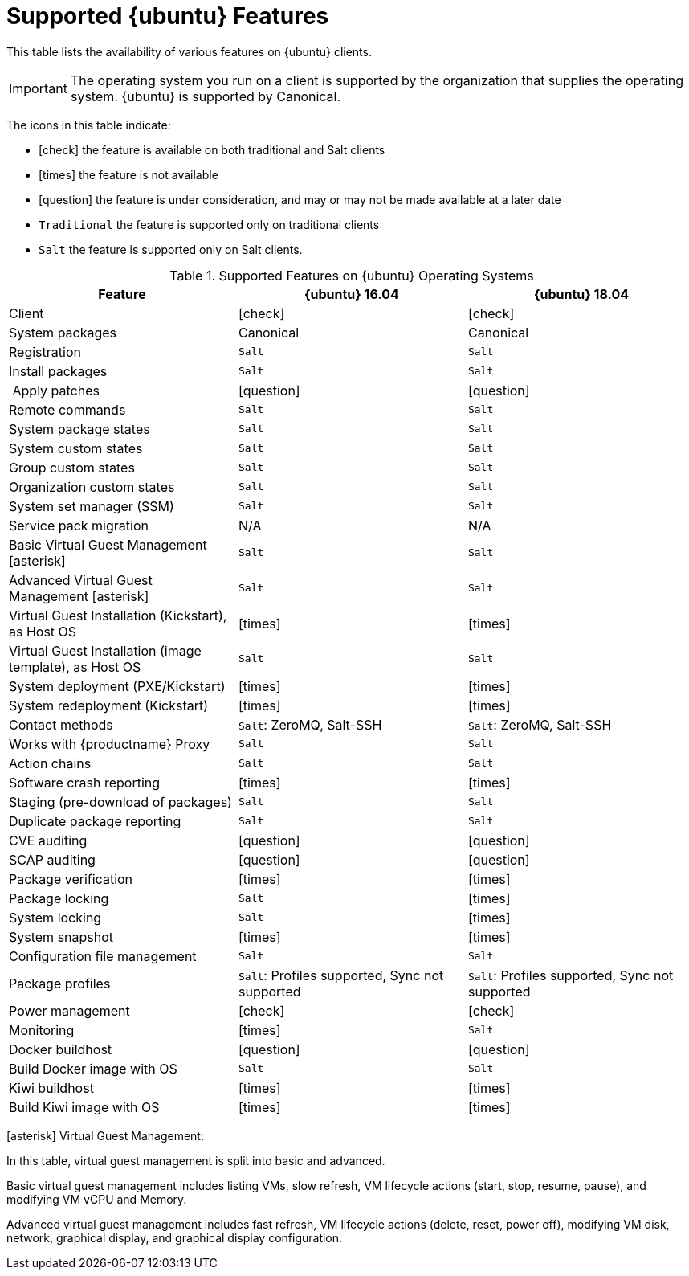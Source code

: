 [[supported-features-ubuntu]]
= Supported {ubuntu} Features


This table lists the availability of various features on {ubuntu} clients.

ifeval::[{suma-content} == true]
[NOTE]
[.admon-note]
====
{debian} is not an officially supported operating system in this version of {susemgr}.
====
endif::[]

[IMPORTANT]
[.admon-imp]
====
The operating system you run on a client is supported by the organization that supplies the operating system.
{ubuntu} is supported by Canonical.
====

The icons in this table indicate:

* icon:check[role="green"] the feature is available on both traditional and Salt clients
* icon:times[role="danger"] the feature is not available
* icon:question[role="gray"] the feature is under consideration, and may or may not be made available at a later date
* ``Traditional`` the feature is supported only on traditional clients
* ``Salt`` the feature is supported only on Salt clients.


[cols="1,1,1", options="header"]
.Supported Features on {ubuntu} Operating Systems
|===
| Feature | {ubuntu}{nbsp}16.04 | {ubuntu}{nbsp}18.04
| Client | icon:check[role="green"] | icon:check[role="green"]
| System packages | Canonical | Canonical
| Registration | ``Salt`` | ``Salt``
| Install packages | ``Salt`` | ``Salt``
| Apply patches | icon:question[role="gray"] | icon:question[role="gray"]
| Remote commands | ``Salt`` | ``Salt``
| System package states | ``Salt`` | ``Salt``
| System custom states | ``Salt`` | ``Salt``
| Group custom states | ``Salt`` | ``Salt``
| Organization custom states    | ``Salt`` | ``Salt``
| System set manager (SSM) | ``Salt`` | ``Salt``
| Service pack migration | N/A | N/A
| Basic Virtual Guest Management icon:asterisk[role="none"] | ``Salt`` | ``Salt``
| Advanced Virtual Guest Management icon:asterisk[role="none"] | ``Salt`` | ``Salt``
| Virtual Guest Installation (Kickstart), as Host OS | icon:times[role="danger"] | icon:times[role="danger"]
| Virtual Guest Installation (image template), as Host OS | ``Salt`` | ``Salt``
| System deployment (PXE/Kickstart) | icon:times[role="danger"] | icon:times[role="danger"]
| System redeployment (Kickstart) | icon:times[role="danger"] | icon:times[role="danger"]
| Contact methods | ``Salt``: ZeroMQ, Salt-SSH | ``Salt``: ZeroMQ, Salt-SSH
| Works with {productname} Proxy | ``Salt`` | ``Salt``
| Action chains | ``Salt`` | ``Salt``
| Software crash reporting | icon:times[role="danger"] | icon:times[role="danger"]
| Staging (pre-download of packages) |  ``Salt`` | ``Salt``
| Duplicate package reporting | ``Salt`` | ``Salt``
| CVE auditing |  icon:question[role="gray"] | icon:question[role="gray"]
| SCAP auditing | icon:question[role="gray"] | icon:question[role="gray"]
| Package verification | icon:times[role="danger"] | icon:times[role="danger"]
| Package locking |  ``Salt`` | icon:times[role="danger"]
| System locking |   ``Salt`` | icon:times[role="danger"]
| System snapshot | icon:times[role="danger"] | icon:times[role="danger"]
| Configuration file management |  ``Salt`` | ``Salt``
| Package profiles |  ``Salt``: Profiles supported, Sync not supported | ``Salt``: Profiles supported, Sync not supported
| Power management |  icon:check[role="green"] | icon:check[role="green"]
| Monitoring |  icon:times[role="danger"]  | ``Salt``
| Docker buildhost |  icon:question[role="gray"]   | icon:question[role="gray"]
| Build Docker image with OS | ``Salt`` | ``Salt``
| Kiwi buildhost |   icon:times[role="danger"] | icon:times[role="danger"]
| Build Kiwi image with OS |  icon:times[role="danger"] | icon:times[role="danger"]
|===

icon:asterisk[role="none"] Virtual Guest Management:

In this table, virtual guest management is split into basic and advanced.

Basic virtual guest management includes listing VMs, slow refresh, VM lifecycle actions (start, stop, resume, pause), and modifying VM vCPU and Memory.

Advanced virtual guest management includes fast refresh, VM lifecycle actions (delete, reset, power off), modifying VM disk, network, graphical display, and graphical display configuration.
